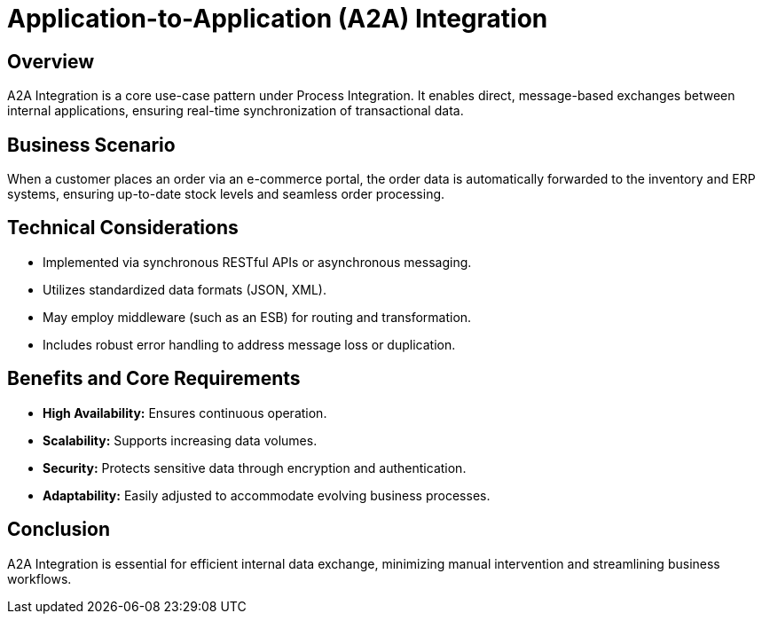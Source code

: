 = Application-to-Application (A2A) Integration
:page=toc: right
:page-toclevels: 2

== Overview
A2A Integration is a core use-case pattern under Process Integration. It enables direct, message-based exchanges between internal applications, ensuring real-time synchronization of transactional data.

== Business Scenario
When a customer places an order via an e-commerce portal, the order data is automatically forwarded to the inventory and ERP systems, ensuring up-to-date stock levels and seamless order processing.

== Technical Considerations
* Implemented via synchronous RESTful APIs or asynchronous messaging.
* Utilizes standardized data formats (JSON, XML).
* May employ middleware (such as an ESB) for routing and transformation.
* Includes robust error handling to address message loss or duplication.

== Benefits and Core Requirements
* **High Availability:** Ensures continuous operation.
* **Scalability:** Supports increasing data volumes.
* **Security:** Protects sensitive data through encryption and authentication.
* **Adaptability:** Easily adjusted to accommodate evolving business processes.

== Conclusion
A2A Integration is essential for efficient internal data exchange, minimizing manual intervention and streamlining business workflows.

